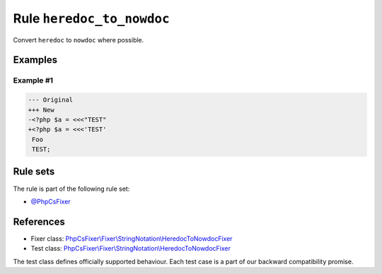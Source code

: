 ==========================
Rule ``heredoc_to_nowdoc``
==========================

Convert ``heredoc`` to ``nowdoc`` where possible.

Examples
--------

Example #1
~~~~~~~~~~

.. code-block:: diff

   --- Original
   +++ New
   -<?php $a = <<<"TEST"
   +<?php $a = <<<'TEST'
    Foo
    TEST;

Rule sets
---------

The rule is part of the following rule set:

- `@PhpCsFixer <./../../ruleSets/PhpCsFixer.rst>`_

References
----------

- Fixer class: `PhpCsFixer\\Fixer\\StringNotation\\HeredocToNowdocFixer <./../../../src/Fixer/StringNotation/HeredocToNowdocFixer.php>`_
- Test class: `PhpCsFixer\\Fixer\\StringNotation\\HeredocToNowdocFixer <./../../../tests/Fixer/StringNotation/HeredocToNowdocFixerTest.php>`_

The test class defines officially supported behaviour. Each test case is a part of our backward compatibility promise.
